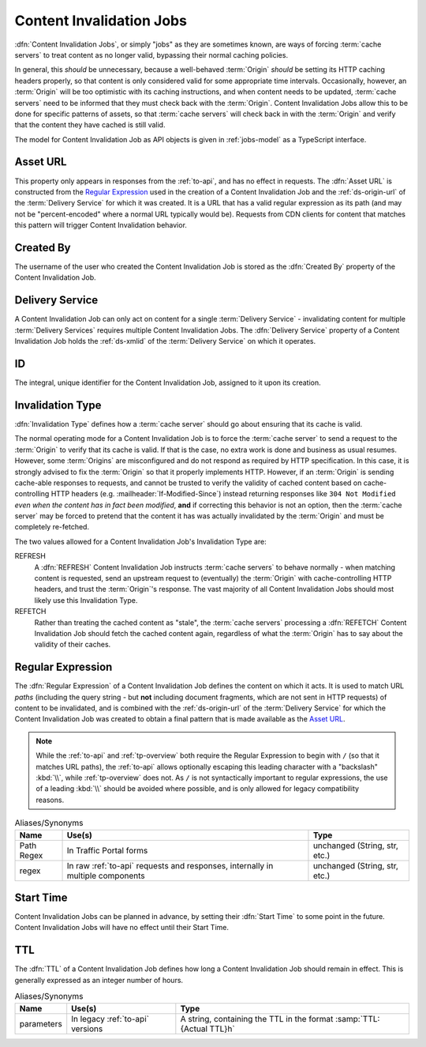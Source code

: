 ..
..
.. Licensed under the Apache License, Version 2.0 (the "License");
.. you may not use this file except in compliance with the License.
.. You may obtain a copy of the License at
..
..     http://www.apache.org/licenses/LICENSE-2.0
..
.. Unless required by applicable law or agreed to in writing, software
.. distributed under the License is distributed on an "AS IS" BASIS,
.. WITHOUT WARRANTIES OR CONDITIONS OF ANY KIND, either express or implied.
.. See the License for the specific language governing permissions and
.. limitations under the License.
..

.. _jobs:

*************************
Content Invalidation Jobs
*************************
:dfn:`Content Invalidation Jobs`, or simply "jobs" as they are sometimes known, are ways of forcing :term:`cache servers` to treat content as no longer valid, bypassing their normal caching policies.

In general, this *should* be unnecessary, because a well-behaved :term:`Origin` *should* be setting its HTTP caching headers properly, so that content is only considered valid for some appropriate time intervals. Occasionally, however, an :term:`Origin` will be too optimistic with its caching instructions, and when content needs to be updated, :term:`cache servers` need to be informed that they must check back with the :term:`Origin`. Content Invalidation Jobs allow this to be done for specific patterns of assets, so that :term:`cache servers` will check back in with the :term:`Origin` and verify that the content they have cached is still valid.

The model for Content Invalidation Job as API objects is given in :ref:`jobs-model` as a TypeScript interface.

.. _jobs-model:

.. code-block:: typescript
	:caption: Content Invalidation Job as a Typescript interface.

	/** This is the form used to create a new Content Invalidation Job */
	interface ContentInvalidationJobCreationRequest {
		deliveryService: string;
		invalidationType: "REFRESH" | "REFETCH";
		regex: `/${string}` | `\\/${string}`; // must also be a valid RegExp
		startTime: Date; // RFC3339 string
		ttlHours: number;
	}

	/**
	 * This is the form used to return representations of Content Invalidation
	 * Requests to clients.
	 */
	interface ContentInvalidationJob {
		assetUrl: string;
		createdBy: string;
		deliveryService: string;
		id: number;
		invalidationType: "REFRESH" | "REFETCH";
		startTime: Date; // RFC3339 string
		ttlHours: number;
	}

Asset URL
---------
This property only appears in responses from the :ref:`to-api`, and has no effect in requests. The :dfn:`Asset URL` is constructed from the `Regular Expression`_ used in the creation of a Content Invalidation Job and the :ref:`ds-origin-url` of the :term:`Delivery Service` for which it was created. It is a URL that has a valid regular expression as its path (and may not be "percent-encoded" where a normal URL typically would be). Requests from CDN clients for content that matches this pattern will trigger Content Invalidation behavior.

Created By
----------
The username of the user who created the Content Invalidation Job is stored as the :dfn:`Created By` property of the Content Invalidation Job.

Delivery Service
----------------
A Content Invalidation Job can only act on content for a single :term:`Delivery Service` - invalidating content for multiple :term:`Delivery Services` requires multiple Content Invalidation Jobs. The :dfn:`Delivery Service` property of a Content Invalidation Job holds the :ref:`ds-xmlid` of the :term:`Delivery Service` on which it operates.

.. versionchanged:: 4.0
	In earlier API versions, this property was allowed to be either the integral, unique identifier of the target :term:`Delivery Service`, *or* its :ref:`ds-xmlid` - this is no longer the case, but it should always be safe to use the :ref:`ds-xmlid` in any case.

ID
--
The integral, unique identifier for the Content Invalidation Job, assigned to it upon its creation.

Invalidation Type
-----------------
:dfn:`Invalidation Type` defines how a :term:`cache server` should go about ensuring that its cache is valid.

The normal operating mode for a Content Invalidation Job is to force the :term:`cache server` to send a request to the :term:`Origin` to verify that its cache is valid. If that is the case, no extra work is done and business as usual resumes. However, some :term:`Origins` are misconfigured and do not respond as required by HTTP specification. In this case, it is strongly advised to fix the :term:`Origin` so that it properly implements HTTP. However, if an :term:`Origin` is sending cache-able responses to requests, and cannot be trusted to verify the validity of cached content based on cache-controlling HTTP headers (e.g. :mailheader:`If-Modified-Since`) instead returning responses like ``304 Not Modified`` *even when the content has in fact been modified*, **and** if correcting this behavior is not an option, then the :term:`cache server` may be forced to pretend that the content it has was actually invalidated by the :term:`Origin` and must be completely re-fetched.

The two values allowed for a Content Invalidation Job's Invalidation Type are:

REFRESH
	A :dfn:`REFRESH` Content Invalidation Job instructs :term:`cache servers` to behave normally - when matching content is requested, send an upstream request to (eventually) the :term:`Origin` with cache-controlling HTTP headers, and trust the :term:`Origin`'s response. The vast majority of all Content Invalidation Jobs should most likely use this Invalidation Type.
REFETCH
	Rather than treating the cached content as "stale", the :term:`cache servers` processing a :dfn:`REFETCH` Content Invalidation Job should fetch the cached content again, regardless of what the :term:`Origin` has to say about the validity of their caches.

Regular Expression
------------------
The :dfn:`Regular Expression` of a Content Invalidation Job defines the content on which it acts. It is used to match URL *paths* (including the query string - but **not** including document fragments, which are not sent in HTTP requests) of content to be invalidated, and is combined with the :ref:`ds-origin-url` of the :term:`Delivery Service` for which the Content Invalidation Job was created to obtain a final pattern that is made available as the `Asset URL`_.

.. note:: While the :ref:`to-api` and :ref:`tp-overview` both require the Regular Expression to begin with ``/`` (so that it matches URL paths), the :ref:`to-api` allows optionally escaping this leading character with a "backslash" :kbd:`\\`, while :ref:`tp-overview` does not. As ``/`` is not syntactically important to regular expressions, the use of a leading :kbd:`\\` should be avoided where possible, and is only allowed for legacy compatibility reasons.

.. table:: Aliases/Synonyms

	+------------+--------------------------------------------------------------------------------+-------------------------------+
	| Name       | Use(s)                                                                         | Type                          |
	+============+================================================================================+===============================+
	| Path Regex | In Traffic Portal forms                                                        | unchanged (String, str, etc.) |
	+------------+--------------------------------------------------------------------------------+-------------------------------+
	| regex      | In raw :ref:`to-api` requests and responses, internally in multiple components | unchanged (String, str, etc.) |
	+------------+--------------------------------------------------------------------------------+-------------------------------+

Start Time
----------
Content Invalidation Jobs can be planned in advance, by setting their :dfn:`Start Time` to some point in the future. Content Invalidation Jobs will have no effect until their Start Time.

TTL
---
The :dfn:`TTL` of a Content Invalidation Job defines how long a Content Invalidation Job should remain in effect. This is generally expressed as an integer number of hours.

.. table:: Aliases/Synonyms

	+------------+----------------------------------+----------------------------------------------------------------------+
	| Name       | Use(s)                           | Type                                                                 |
	+============+==================================+======================================================================+
	| parameters | In legacy :ref:`to-api` versions | A string, containing the TTL in the format :samp:`TTL:{Actual TTL}h` |
	+------------+----------------------------------+----------------------------------------------------------------------+

